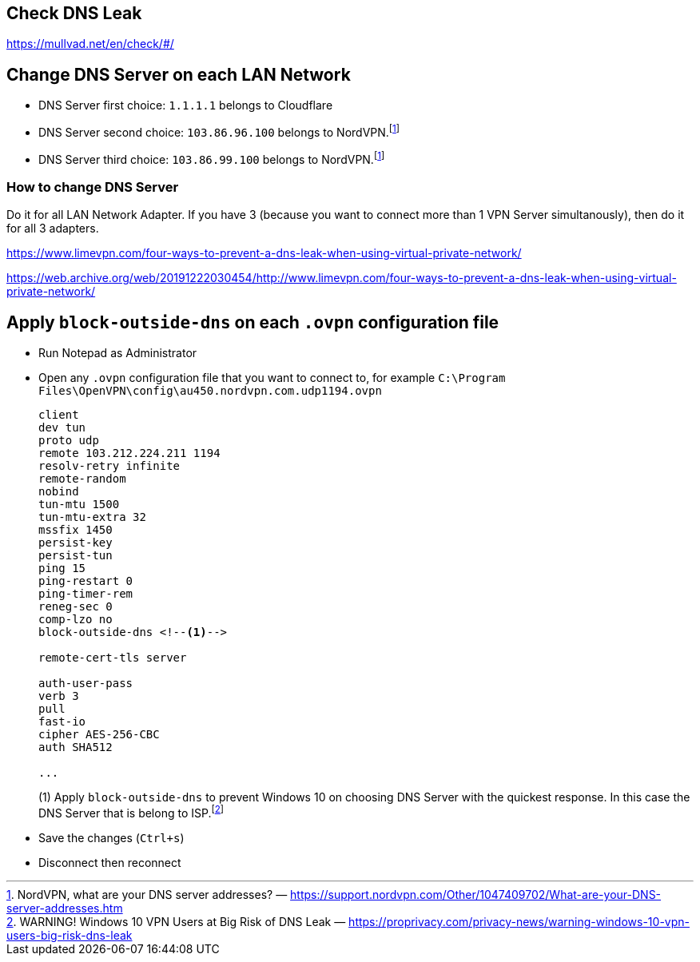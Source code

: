## Check DNS Leak
https://mullvad.net/en/check/#/

## Change DNS Server on each LAN Network
* DNS Server first choice: `1.1.1.1` belongs to Cloudflare
* DNS Server second choice: `103.86.96.100` belongs to NordVPN.footnote:NordVPN[NordVPN, what are your DNS server addresses? — https://support.nordvpn.com/Other/1047409702/What-are-your-DNS-server-addresses.htm]
* DNS Server third choice: `103.86.99.100` belongs to NordVPN.footnote:NordVPN[]

### How to change DNS Server
Do it for all LAN Network Adapter. If you have 3 (because you want to connect more than 1 VPN Server simultanously), then do it for all 3 adapters.

https://www.limevpn.com/four-ways-to-prevent-a-dns-leak-when-using-virtual-private-network/

https://web.archive.org/web/20191222030454/http://www.limevpn.com/four-ways-to-prevent-a-dns-leak-when-using-virtual-private-network/

## Apply `block-outside-dns` on each `.ovpn` configuration file
* Run Notepad as Administrator
* Open any `.ovpn` configuration file that you want to connect to, for example `C:\Program Files\OpenVPN\config\au450.nordvpn.com.udp1194.ovpn`
+
```
client
dev tun
proto udp
remote 103.212.224.211 1194
resolv-retry infinite
remote-random
nobind
tun-mtu 1500
tun-mtu-extra 32
mssfix 1450
persist-key
persist-tun
ping 15
ping-restart 0
ping-timer-rem
reneg-sec 0
comp-lzo no
block-outside-dns <!--1-->

remote-cert-tls server

auth-user-pass
verb 3
pull
fast-io
cipher AES-256-CBC
auth SHA512

...
```
(1) Apply `block-outside-dns` to prevent Windows 10 on choosing DNS Server with the quickest response. In this case the DNS Server that is belong to ISP.footnote:[WARNING! Windows 10 VPN Users at Big Risk of DNS Leak — https://proprivacy.com/privacy-news/warning-windows-10-vpn-users-big-risk-dns-leak]
* Save the changes (`Ctrl+s`)
* Disconnect then reconnect
